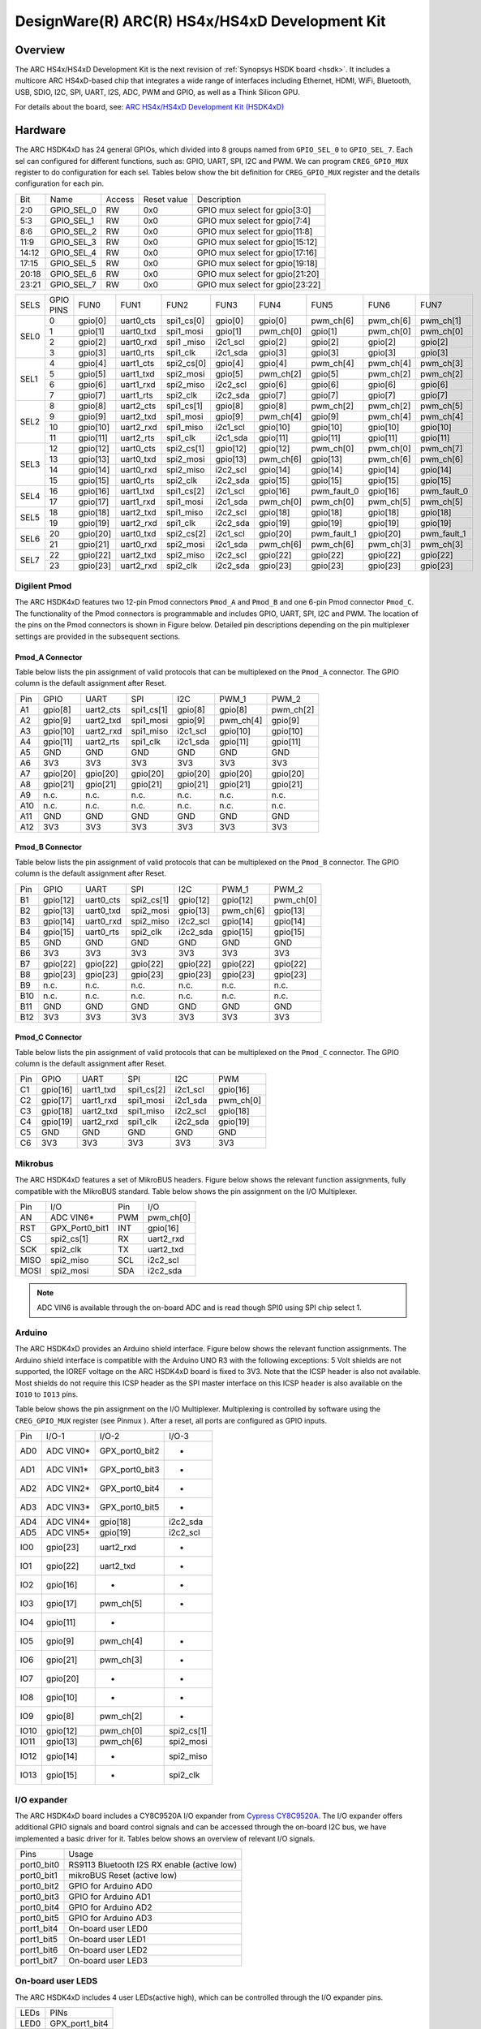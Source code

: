 .. _hsdk4xd:

DesignWare(R) ARC(R) HS4x/HS4xD Development Kit
###############################################

Overview
********

The ARC HS4x/HS4xD Development Kit is the next revision of :ref:`Synopsys HSDK board <hsdk>`.
It includes a multicore ARC HS4xD-based chip that integrates a wide range of interfaces
including Ethernet, HDMI, WiFi, Bluetooth, USB, SDIO, I2C, SPI, UART, I2S, ADC, PWM and GPIO,
as well as a Think Silicon GPU.

.. image:: hsdk4xd.jpg
   :align: center
   :alt: DesignWare(R) ARC(R) HS4x/HS4xD Development Kit (synopsys.com)

For details about the board, see: `ARC HS4x/HS4xD Development Kit
(HSDK4xD) <https://www.synopsys.com/dw/ipdir.php?ds=arc-hs-development-kit>`__

Hardware
********

The ARC HSDK4xD has 24 general GPIOs, which divided into 8 groups named from ``GPIO_SEL_0`` to ``GPIO_SEL_7``.
Each sel can configured for different functions, such as: GPIO, UART, SPI, I2C and PWM. We can program
``CREG_GPIO_MUX`` register to do configuration for each sel. Tables below show the bit definition for
``CREG_GPIO_MUX`` register and the details configuration for each pin.

+--------+-------------+---------+--------------+---------------------------------+
| Bit    | Name        | Access  | Reset value  | Description                     |
+--------+-------------+---------+--------------+---------------------------------+
| 2:0    | GPIO_SEL_0  | RW      | 0x0          | GPIO mux select for gpio[3:0]   |
+--------+-------------+---------+--------------+---------------------------------+
| 5:3    | GPIO_SEL_1  | RW      | 0x0          | GPIO mux select for gpio[7:4]   |
+--------+-------------+---------+--------------+---------------------------------+
| 8:6    | GPIO_SEL_2  | RW      | 0x0          | GPIO mux select for gpio[11:8]  |
+--------+-------------+---------+--------------+---------------------------------+
| 11:9   | GPIO_SEL_3  | RW      | 0x0          | GPIO mux select for gpio[15:12] |
+--------+-------------+---------+--------------+---------------------------------+
| 14:12  | GPIO_SEL_4  | RW      | 0x0          | GPIO mux select for gpio[17:16] |
+--------+-------------+---------+--------------+---------------------------------+
| 17:15  | GPIO_SEL_5  | RW      | 0x0          | GPIO mux select for gpio[19:18] |
+--------+-------------+---------+--------------+---------------------------------+
| 20:18  | GPIO_SEL_6  | RW      | 0x0          | GPIO mux select for gpio[21:20] |
+--------+-------------+---------+--------------+---------------------------------+
| 23:21  | GPIO_SEL_7  | RW      | 0x0          | GPIO mux select for gpio[23:22] |
+--------+-------------+---------+--------------+---------------------------------+

+------+-----------+----------+-----------+------------+----------+-----------+-------------+-----------+-------------+
| SELS | GPIO PINS | FUN0     | FUN1      | FUN2       | FUN3     | FUN4      | FUN5        | FUN6      | FUN7        |
+------+-----------+----------+-----------+------------+----------+-----------+-------------+-----------+-------------+
| SEL0 | 0         | gpio[0]  | uart0_cts | spi1_cs[0] | gpio[0]  | gpio[0]   | pwm_ch[6]   | pwm_ch[6] | pwm_ch[1]   |
|      +-----------+----------+-----------+------------+----------+-----------+-------------+-----------+-------------+
|      | 1         | gpio[1]  | uart0_txd | spi1_mosi  | gpio[1]  | pwm_ch[0] | gpio[1]     | pwm_ch[0] | pwm_ch[0]   |
|      +-----------+----------+-----------+------------+----------+-----------+-------------+-----------+-------------+
|      | 2         | gpio[2]  | uart0_rxd | spi1 _miso | i2c1_scl | gpio[2]   | gpio[2]     | gpio[2]   | gpio[2]     |
|      +-----------+----------+-----------+------------+----------+-----------+-------------+-----------+-------------+
|      | 3         | gpio[3]  | uart0_rts | spi1_clk   | i2c1_sda | gpio[3]   | gpio[3]     | gpio[3]   | gpio[3]     |
+------+-----------+----------+-----------+------------+----------+-----------+-------------+-----------+-------------+
| SEL1 | 4         | gpio[4]  | uart1_cts | spi2_cs[0] | gpio[4]  | gpio[4]   | pwm_ch[4]   | pwm_ch[4] | pwm_ch[3]   |
|      +-----------+----------+-----------+------------+----------+-----------+-------------+-----------+-------------+
|      | 5         | gpio[5]  | uart1_txd | spi2_mosi  | gpio[5]  | pwm_ch[2] | gpio[5]     | pwm_ch[2] | pwm_ch[2]   |
|      +-----------+----------+-----------+------------+----------+-----------+-------------+-----------+-------------+
|      | 6         | gpio[6]  | uart1_rxd | spi2_miso  | i2c2_scl | gpio[6]   | gpio[6]     | gpio[6]   | gpio[6]     |
|      +-----------+----------+-----------+------------+----------+-----------+-------------+-----------+-------------+
|      | 7         | gpio[7]  | uart1_rts | spi2_clk   | i2c2_sda | gpio[7]   | gpio[7]     | gpio[7]   | gpio[7]     |
+------+-----------+----------+-----------+------------+----------+-----------+-------------+-----------+-------------+
| SEL2 | 8         | gpio[8]  | uart2_cts | spi1_cs[1] | gpio[8]  | gpio[8]   | pwm_ch[2]   | pwm_ch[2] | pwm_ch[5]   |
|      +-----------+----------+-----------+------------+----------+-----------+-------------+-----------+-------------+
|      | 9         | gpio[9]  | uart2_txd | spi1_mosi  | gpio[9]  | pwm_ch[4] | gpio[9]     | pwm_ch[4] | pwm_ch[4]   |
|      +-----------+----------+-----------+------------+----------+-----------+-------------+-----------+-------------+
|      | 10        | gpio[10] | uart2_rxd | spi1_miso  | i2c1_scl | gpio[10]  | gpio[10]    | gpio[10]  | gpio[10]    |
|      +-----------+----------+-----------+------------+----------+-----------+-------------+-----------+-------------+
|      | 11        | gpio[11] | uart2_rts | spi1_clk   | i2c1_sda | gpio[11]  | gpio[11]    | gpio[11]  | gpio[11]    |
+------+-----------+----------+-----------+------------+----------+-----------+-------------+-----------+-------------+
| SEL3 | 12        | gpio[12] | uart0_cts | spi2_cs[1] | gpio[12] | gpio[12]  | pwm_ch[0]   | pwm_ch[0] | pwm_ch[7]   |
|      +-----------+----------+-----------+------------+----------+-----------+-------------+-----------+-------------+
|      | 13        | gpio[13] | uart0_txd | spi2_mosi  | gpio[13] | pwm_ch[6] | gpio[13]    | pwm_ch[6] | pwm_ch[6]   |
|      +-----------+----------+-----------+------------+----------+-----------+-------------+-----------+-------------+
|      | 14        | gpio[14] | uart0_rxd | spi2_miso  | i2c2_scl | gpio[14]  | gpio[14]    | gpio[14]  | gpio[14]    |
|      +-----------+----------+-----------+------------+----------+-----------+-------------+-----------+-------------+
|      | 15        | gpio[15] | uart0_rts | spi2_clk   | i2c2_sda | gpio[15]  | gpio[15]    | gpio[15]  | gpio[15]    |
+------+-----------+----------+-----------+------------+----------+-----------+-------------+-----------+-------------+
| SEL4 | 16        | gpio[16] | uart1_txd | spi1_cs[2] | i2c1_scl | gpio[16]  | pwm_fault_0 | gpio[16]  | pwm_fault_0 |
|      +-----------+----------+-----------+------------+----------+-----------+-------------+-----------+-------------+
|      | 17        | gpio[17] | uart1_rxd | spi1_mosi  | i2c1_sda | pwm_ch[0] | pwm_ch[0]   | pwm_ch[5] | pwm_ch[5]   |
+------+-----------+----------+-----------+------------+----------+-----------+-------------+-----------+-------------+
| SEL5 | 18        | gpio[18] | uart2_txd | spi1_miso  | i2c2_scl | gpio[18]  | gpio[18]    | gpio[18]  | gpio[18]    |
|      +-----------+----------+-----------+------------+----------+-----------+-------------+-----------+-------------+
|      | 19        | gpio[19] | uart2_rxd | spi1_clk   | i2c2_sda | gpio[19]  | gpio[19]    | gpio[19]  | gpio[19]    |
+------+-----------+----------+-----------+------------+----------+-----------+-------------+-----------+-------------+
| SEL6 | 20        | gpio[20] | uart0_txd | spi2_cs[2] | i2c1_scl | gpio[20]  | pwm_fault_1 | gpio[20]  | pwm_fault_1 |
|      +-----------+----------+-----------+------------+----------+-----------+-------------+-----------+-------------+
|      | 21        | gpio[21] | uart0_rxd | spi2_mosi  | i2c1_sda | pwm_ch[6] | pwm_ch[6]   | pwm_ch[3] | pwm_ch[3]   |
+------+-----------+----------+-----------+------------+----------+-----------+-------------+-----------+-------------+
| SEL7 | 22        | gpio[22] | uart2_txd | spi2_miso  | i2c2_scl | gpio[22]  | gpio[22]    | gpio[22]  | gpio[22]    |
|      +-----------+----------+-----------+------------+----------+-----------+-------------+-----------+-------------+
|      | 23        | gpio[23] | uart2_rxd | spi2_clk   | i2c2_sda | gpio[23]  | gpio[23]    | gpio[23]  | gpio[23]    |
+------+-----------+----------+-----------+------------+----------+-----------+-------------+-----------+-------------+

Digilent Pmod
=============

The ARC HSDK4xD features two 12-pin Pmod connectors ``Pmod_A`` and ``Pmod_B`` and one 6-pin Pmod connector ``Pmod_C``.
The functionality of the Pmod connectors is programmable and includes GPIO, UART, SPI, I2C and PWM.
The location of the pins on the Pmod connectors is shown in Figure below. Detailed pin descriptions
depending on the pin multiplexer settings are provided in the subsequent sections.

.. image:: pinout_diagram_of_the_pmod.jpg
   :align: center
   :alt: Pinout Diagram of the Pmod

Pmod_A Connector
----------------

Table below lists the pin assignment of valid protocols that can be multiplexed on the ``Pmod_A``
connector. The GPIO column is the default assignment after Reset.

+------+-----------+------------+-------------+-----------+------------+-----------+
| Pin  | GPIO      | UART       | SPI         | I2C       | PWM_1      | PWM_2     |
+------+-----------+------------+-------------+-----------+------------+-----------+
| A1   | gpio[8]   | uart2_cts  | spi1_cs[1]  | gpio[8]   | gpio[8]    | pwm_ch[2] |
+------+-----------+------------+-------------+-----------+------------+-----------+
| A2   | gpio[9]   | uart2_txd  | spi1_mosi   | gpio[9]   | pwm_ch[4]  | gpio[9]   |
+------+-----------+------------+-------------+-----------+------------+-----------+
| A3   | gpio[10]  | uart2_rxd  | spi1_miso   | i2c1_scl  | gpio[10]   | gpio[10]  |
+------+-----------+------------+-------------+-----------+------------+-----------+
| A4   | gpio[11]  | uart2_rts  | spi1_clk    | i2c1_sda  | gpio[11]   | gpio[11]  |
+------+-----------+------------+-------------+-----------+------------+-----------+
| A5   | GND       | GND        | GND         | GND       | GND        | GND       |
+------+-----------+------------+-------------+-----------+------------+-----------+
| A6   | 3V3       | 3V3        | 3V3         | 3V3       | 3V3        | 3V3       |
+------+-----------+------------+-------------+-----------+------------+-----------+
| A7   | gpio[20]  | gpio[20]   | gpio[20]    | gpio[20]  | gpio[20]   | gpio[20]  |
+------+-----------+------------+-------------+-----------+------------+-----------+
| A8   | gpio[21]  | gpio[21]   | gpio[21]    | gpio[21]  | gpio[21]   | gpio[21]  |
+------+-----------+------------+-------------+-----------+------------+-----------+
| A9   | n.c.      | n.c.       | n.c.        | n.c.      | n.c.       | n.c.      |
+------+-----------+------------+-------------+-----------+------------+-----------+
| A10  | n.c.      | n.c.       | n.c.        | n.c.      | n.c.       | n.c.      |
+------+-----------+------------+-------------+-----------+------------+-----------+
| A11  | GND       | GND        | GND         | GND       | GND        | GND       |
+------+-----------+------------+-------------+-----------+------------+-----------+
| A12  | 3V3       | 3V3        | 3V3         | 3V3       | 3V3        | 3V3       |
+------+-----------+------------+-------------+-----------+------------+-----------+

Pmod_B Connector
----------------

Table below lists the pin assignment of valid protocols that can be multiplexed on the ``Pmod_B``
connector. The GPIO column is the default assignment after Reset.

+------+-----------+------------+-------------+-----------+------------+-----------+
| Pin  | GPIO      | UART       | SPI         | I2C       | PWM_1      | PWM_2     |
+------+-----------+------------+-------------+-----------+------------+-----------+
| B1   | gpio[12]  | uart0_cts  | spi2_cs[1]  | gpio[12]  | gpio[12]   | pwm_ch[0] |
+------+-----------+------------+-------------+-----------+------------+-----------+
| B2   | gpio[13]  | uart0_txd  | spi2_mosi   | gpio[13]  | pwm_ch[6]  | gpio[13]  |
+------+-----------+------------+-------------+-----------+------------+-----------+
| B3   | gpio[14]  | uart0_rxd  | spi2_miso   | i2c2_scl  | gpio[14]   | gpio[14]  |
+------+-----------+------------+-------------+-----------+------------+-----------+
| B4   | gpio[15]  | uart0_rts  | spi2_clk    | i2c2_sda  | gpio[15]   | gpio[15]  |
+------+-----------+------------+-------------+-----------+------------+-----------+
| B5   | GND       | GND        | GND         | GND       | GND        | GND       |
+------+-----------+------------+-------------+-----------+------------+-----------+
| B6   | 3V3       | 3V3        | 3V3         | 3V3       | 3V3        | 3V3       |
+------+-----------+------------+-------------+-----------+------------+-----------+
| B7   | gpio[22]  | gpio[22]   | gpio[22]    | gpio[22]  | gpio[22]   | gpio[22]  |
+------+-----------+------------+-------------+-----------+------------+-----------+
| B8   | gpio[23]  | gpio[23]   | gpio[23]    | gpio[23]  | gpio[23]   | gpio[23]  |
+------+-----------+------------+-------------+-----------+------------+-----------+
| B9   | n.c.      | n.c.       | n.c.        | n.c.      | n.c.       | n.c.      |
+------+-----------+------------+-------------+-----------+------------+-----------+
| B10  | n.c.      | n.c.       | n.c.        | n.c.      | n.c.       | n.c.      |
+------+-----------+------------+-------------+-----------+------------+-----------+
| B11  | GND       | GND        | GND         | GND       | GND        | GND       |
+------+-----------+------------+-------------+-----------+------------+-----------+
| B12  | 3V3       | 3V3        | 3V3         | 3V3       | 3V3        | 3V3       |
+------+-----------+------------+-------------+-----------+------------+-----------+

Pmod_C Connector
----------------

Table below lists the pin assignment of valid protocols that can be multiplexed on the ``Pmod_C``
connector. The GPIO column is the default assignment after Reset.

+------+-----------+------------+-------------+-----------+-----------+
| Pin  | GPIO      | UART       | SPI         | I2C       | PWM       |
+------+-----------+------------+-------------+-----------+-----------+
| C1   | gpio[16]  | uart1_txd  | spi1_cs[2]  | i2c1_scl  | gpio[16]  |
+------+-----------+------------+-------------+-----------+-----------+
| C2   | gpio[17]  | uart1_rxd  | spi1_mosi   | i2c1_sda  | pwm_ch[0] |
+------+-----------+------------+-------------+-----------+-----------+
| C3   | gpio[18]  | uart2_txd  | spi1_miso   | i2c2_scl  | gpio[18]  |
+------+-----------+------------+-------------+-----------+-----------+
| C4   | gpio[19]  | uart2_rxd  | spi1_clk    | i2c2_sda  | gpio[19]  |
+------+-----------+------------+-------------+-----------+-----------+
| C5   | GND       | GND        | GND         | GND       | GND       |
+------+-----------+------------+-------------+-----------+-----------+
| C6   | 3V3       | 3V3        | 3V3         | 3V3       | 3V3       |
+------+-----------+------------+-------------+-----------+-----------+

Mikrobus
========

The ARC HSDK4xD features a set of MikroBUS headers. Figure below shows the relevant function assignments,
fully compatible with the MikroBUS standard. Table below shows the pin assignment on the I/O Multiplexer.

.. image:: mikrobus_header.jpg
   :align: center
   :alt: mikrobus header

+-------+-----------------+------+-----------+
| Pin   | I/O             | Pin  | I/O       |
+-------+-----------------+------+-----------+
| AN    | ADC VIN6*       | PWM  | pwm_ch[0] |
+-------+-----------------+------+-----------+
| RST   | GPX_Port0_bit1  | INT  | gpio[16]  |
+-------+-----------------+------+-----------+
| CS    | spi2_cs[1]      | RX   | uart2_rxd |
+-------+-----------------+------+-----------+
| SCK   | spi2_clk        | TX   | uart2_txd |
+-------+-----------------+------+-----------+
| MISO  | spi2_miso       | SCL  | i2c2_scl  |
+-------+-----------------+------+-----------+
| MOSI  | spi2_mosi       | SDA  | i2c2_sda  |
+-------+-----------------+------+-----------+

.. note::
    ADC VIN6 is available through the on-board ADC and is
    read though SPI0 using SPI chip select 1.

Arduino
=======

The ARC HSDK4xD provides an Arduino shield interface. Figure below shows the relevant
function assignments. The Arduino shield interface is compatible with the Arduino UNO
R3 with the following exceptions: 5 Volt shields are not supported, the IOREF voltage on
the ARC HSDK4xD board is fixed to 3V3. Note that the ICSP header is also not available. Most
shields do not require this ICSP header as the SPI master interface on this ICSP header
is also available on the ``IO10`` to ``IO13`` pins.

.. image:: arduino_shield_interface.jpg
   :align: center
   :alt: arduino shield interface

Table below shows the pin assignment on the I/O Multiplexer. Multiplexing is controlled by software
using the ``CREG_GPIO_MUX`` register (see Pinmux ). After a reset, all ports are configured as GPIO inputs.

+-------+------------+-----------------+------------+
| Pin   | I/O-1      | I/O-2           | I/O-3      |
+-------+------------+-----------------+------------+
| AD0   | ADC VIN0*  | GPX_port0_bit2  | -          |
+-------+------------+-----------------+------------+
| AD1   | ADC VIN1*  | GPX_port0_bit3  | -          |
+-------+------------+-----------------+------------+
| AD2   | ADC VIN2*  | GPX_port0_bit4  | -          |
+-------+------------+-----------------+------------+
| AD3   | ADC VIN3*  | GPX_port0_bit5  | -          |
+-------+------------+-----------------+------------+
| AD4   | ADC VIN4*  | gpio[18]        | i2c2_sda   |
+-------+------------+-----------------+------------+
| AD5   | ADC VIN5*  | gpio[19]        | i2c2_scl   |
+-------+------------+-----------------+------------+
| IO0   | gpio[23]   | uart2_rxd       | -          |
+-------+------------+-----------------+------------+
| IO1   | gpio[22]   | uart2_txd       | -          |
+-------+------------+-----------------+------------+
| IO2   | gpio[16]   | -               | -          |
+-------+------------+-----------------+------------+
| IO3   | gpio[17]   | pwm_ch[5]       | -          |
+-------+------------+-----------------+------------+
| IO4   | gpio[11]   | -               |            |
+-------+------------+-----------------+------------+
| IO5   | gpio[9]    | pwm_ch[4]       | -          |
+-------+------------+-----------------+------------+
| IO6   | gpio[21]   | pwm_ch[3]       | -          |
+-------+------------+-----------------+------------+
| IO7   | gpio[20]   | -               | -          |
+-------+------------+-----------------+------------+
| IO8   | gpio[10]   | -               | -          |
+-------+------------+-----------------+------------+
| IO9   | gpio[8]    | pwm_ch[2]       | -          |
+-------+------------+-----------------+------------+
| IO10  | gpio[12]   | pwm_ch[0]       | spi2_cs[1] |
+-------+------------+-----------------+------------+
| IO11  | gpio[13]   | pwm_ch[6]       | spi2_mosi  |
+-------+------------+-----------------+------------+
| IO12  | gpio[14]   | -               | spi2_miso  |
+-------+------------+-----------------+------------+
| IO13  | gpio[15]   | -               | spi2_clk   |
+-------+------------+-----------------+------------+

I/O expander
============

The ARC HSDK4xD board includes a CY8C9520A I/O expander from `Cypress CY8C9520A
<https://www.cypress.com/file/37971/download>`__. The I/O
expander offers additional GPIO signals and board control signals and can be accessed
through the on-board I2C bus, we have implemented a basic driver for it.
Tables below shows an overview of relevant I/O signals.

+------------+---------------------------------------------+
| Pins       | Usage                                       |
+------------+---------------------------------------------+
| port0_bit0 | RS9113 Bluetooth I2S RX enable (active low) |
+------------+---------------------------------------------+
| port0_bit1 | mikroBUS Reset (active low)                 |
+------------+---------------------------------------------+
| port0_bit2 | GPIO for Arduino AD0                        |
+------------+---------------------------------------------+
| port0_bit3 | GPIO for Arduino AD1                        |
+------------+---------------------------------------------+
| port0_bit4 | GPIO for Arduino AD2                        |
+------------+---------------------------------------------+
| port0_bit5 | GPIO for Arduino AD3                        |
+------------+---------------------------------------------+
| port1_bit4 | On-board user LED0                          |
+------------+---------------------------------------------+
| port1_bit5 | On-board user LED1                          |
+------------+---------------------------------------------+
| port1_bit6 | On-board user LED2                          |
+------------+---------------------------------------------+
| port1_bit7 | On-board user LED3                          |
+------------+---------------------------------------------+

On-board user LEDS
==================

The ARC HSDK4xD includes 4 user LEDs(active high), which can be controlled through the I/O expander pins.

+-------+-----------------+
| LEDs  | PINs            |
+-------+-----------------+
| LED0  | GPX_port1_bit4  |
+-------+-----------------+
| LED1  | GPX_port1_bit5  |
+-------+-----------------+
| LED2  | GPX_port1_bit6  |
+-------+-----------------+
| LED3  | GPX_port1_bit7  |
+-------+-----------------+

For hardware feature details, refer to : `Designware HS4x/HS4xD Development Kit website
<https://www.synopsys.com/dw/ipdir.php?ds=arc-hs-development-kit>`__.

Programming and Debugging
*************************

Required Hardware and Software
==============================

To use Zephyr RTOS applications on the HS4x/HS4xD Development Kit board, a few
additional pieces of hardware are required.

* A micro USB cable provides USB-JTAG debug and USB-UART communication
  to the board

* A universal switching power adaptor (110-240V
  AC to 12V DC), provided in the package, provides power to the board.

* :ref:`The Zephyr SDK <toolchain_zephyr_sdk>`

* Terminal emulator software for use with the USB-UART. Suggestion:
  `Putty Website`_.

* (optional) A collection of Pmods, Arduino modules, or Mikro modules.
  See `Digilent Pmod Modules`_ or develop your custom interfaces to attach
  to the Pmod connector.

Set up the ARC HS4x/HS4xD Development Kit
=========================================

To run Zephyr application on ARC HS4x/HS4xD Development Kit, you need to
set up the board correctly.

* Connect the digilent USB cable from your host to the board.

* Connect the 12V DC power supply to your board

Set up Zephyr Software
======================

Building Sample Applications
==============================

You can try many of the :ref:`sample applications and demos
<samples-and-demos>`.  We'll use :ref:`hello_world`, found in
:zephyr_file:`samples/hello_world` as an example.

Configuring
-----------

You may need to write a ``prj_arc.conf`` file if the sample doesn't have one.
Next, you can use the menuconfig rule to configure the target. By specifying
``hsdk4xd`` as the board configuration, you can select the ARC HS4x/HS4xD Development
Kit board support for Zephyr.

.. zephyr-app-commands::
   :board: hsdk4xd
   :zephyr-app: samples/hello_world
   :goals: menuconfig


Building
--------

You can build an application in the usual way.  Refer to
:ref:`build_an_application` for more details. Here is an example for
:ref:`hello_world`.

.. zephyr-app-commands::
   :board: hsdk4xd
   :zephyr-app: samples/hello_world
   :maybe-skip-config:
   :goals: build


Connecting Serial Output
=========================

In the default configuration, Zephyr's HS4x/HS4xD Development Kit images support
serial output via the USB-UART on the board.  To enable serial output:

* Open a serial port emulator (i.e. on Linux minicom, putty, screen, etc)

* Specify the tty driver name, for example, on Linux this may be
  :file:`/dev/ttyUSB0`

* Set the communication settings to:


========= =====
Parameter Value
========= =====
Baud:     115200
Data:     8 bits
Parity:    None
Stopbits:  1
========= =====

Debugging
==========

Using the latest version of Zephyr SDK(>=0.15.2), you can debug and
flash (run) HS4x/HS4xD Development Kit directly.

One option is to build and debug the application using the usual
Zephyr build system commands.

.. zephyr-app-commands::
   :board: hsdk4xd
   :app: <my app>
   :goals: debug

At this point you can do your normal debug session. Set breakpoints and then
:kbd:`c` to continue into the program.

The other option is to launch a debug server, as follows.

.. zephyr-app-commands::
   :board: hsdk4xd
   :app: <my app>
   :goals: debugserver

Then connect to the debug server at the HS4x/HS4xD Development Kit from a second
console, from the build directory containing the output :file:`zephyr.elf`.

.. code-block:: console

   $ cd <my app>
   $ $ZEPHYR_SDK_INSTALL_DIR/arc-zephyr-elf/arc-zephyr-elf-gdb zephyr.elf
   (gdb) target remote localhost:3333
   (gdb) load
   (gdb) b main
   (gdb) c

Flashing
========

If you just want to download the application to the HS4x/HS4xD Development Kit's DDR
and run, you can do so in the usual way.

.. zephyr-app-commands::
   :board: hsdk4xd
   :app: <my app>
   :goals: flash

This command still uses openocd and gdb to load the application elf file to
HS4x/HS4xD Development Kit, but it will load the application and immediately run. If
power is removed, the application will be lost since it wasn't written to flash.

Most of the time you will not be flashing your program but will instead debug
it using openocd and gdb. The program can be download via the USB cable into
the code and data memories.

The HS4x/HS4xD Development Kit also supports flashing the Zephyr application
with the U-Boot bootloader, a powerful and flexible tool for loading
an executable from different sources and running it on the target platform.

The U-Boot implementation for the HS4x/HS4xD Development Kit was further extended with
additional functionality that allows users to better manage the broad
configurability of the HS4x/HS4xD Development Kit

When you are ready to deploy the program so that it boots up automatically on
reset or power-up, you can follow the steps to place the program on SD card.

For details, see: `Uboot-HS4x/HS4xD-Command-Reference
<https://github.com/foss-for-synopsys-dwc-arc-processors/linux/wiki/Uboot-HSDK-4xD-Command-Reference#launching-baremetal-application-on-hsdk-4xd>`__

Supported peripheral
====================

The following list indicates the state of HS4x/HS4xD Development Kit peripherals’ support

+------------+---------+
| Peripheral | Support |
+------------+---------+
| ADC        | No      |
+------------+---------+
| Bluetooth  | No      |
+------------+---------+
| Ethernet   | No      |
+------------+---------+
| GPIO       | No      |
+------------+---------+
| GPU        | No      |
+------------+---------+
| HDMI       | No      |
+------------+---------+
| I2C        | No      |
+------------+---------+
| I2S        | No      |
+------------+---------+
| PWM        | No      |
+------------+---------+
| SDIO       | No      |
+------------+---------+
| SPI        | No      |
+------------+---------+
| UART       | Yes     |
+------------+---------+
| USB        | No      |
+------------+---------+
| WiFi       | No      |
+------------+---------+

References
**********

.. _embARC website: https://www.embarc.org

.. _Designware HS Development Kit website: https://www.synopsys.com/dw/ipdir.php?ds=arc-hs-development-kit

.. _Digilent Pmod Modules: http://store.digilentinc.com/pmod-modules

.. _Putty website: http://www.putty.org
